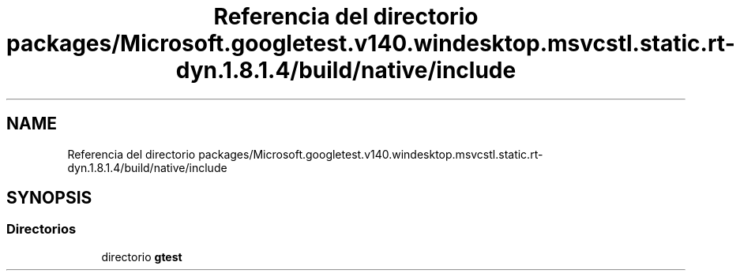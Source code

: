 .TH "Referencia del directorio packages/Microsoft.googletest.v140.windesktop.msvcstl.static.rt-dyn.1.8.1.4/build/native/include" 3 "Viernes, 5 de Noviembre de 2021" "Version 0.2.3" "Command Line Processor" \" -*- nroff -*-
.ad l
.nh
.SH NAME
Referencia del directorio packages/Microsoft.googletest.v140.windesktop.msvcstl.static.rt-dyn.1.8.1.4/build/native/include
.SH SYNOPSIS
.br
.PP
.SS "Directorios"

.in +1c
.ti -1c
.RI "directorio \fBgtest\fP"
.br
.in -1c
